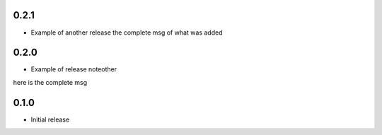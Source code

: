 0.2.1
~~~~~

* Example of another release
  the complete msg of what was added


0.2.0
~~~~~

* Example of release noteother
here is the complete msg

0.1.0
~~~~~

* Initial release
